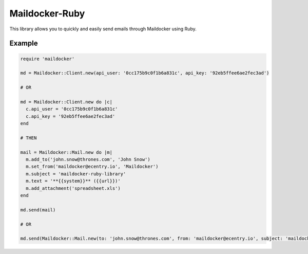 Maildocker-Ruby
===============

This library allows you to quickly and easily send emails through
Maildocker using Ruby.

Example
-------

.. code:: ruby

    require 'maildocker'

    md = Maildocker::Client.new(api_user: '0cc175b9c0f1b6a831c', api_key: '92eb5ffee6ae2fec3ad')

    # OR

    md = Maildocker::Client.new do |c|
      c.api_user = '0cc175b9c0f1b6a831c'
      c.api_key = '92eb5ffee6ae2fec3ad'
    end

    # THEN

    mail = Maildocker::Mail.new do |m|
      m.add_to('john.snow@thrones.com', 'John Snow')
      m.set_from('maildocker@ecentry.io', 'Maildocker')
      m.subject = 'maildocker-ruby-library'
      m.text = '**{{system}}** ({{url}})'
      m.add_attachment('spreadsheet.xls')
    end

    md.send(mail)

    # OR

    md.send(Maildocker::Mail.new(to: 'john.snow@thrones.com', from: 'maildocker@ecentry.io', subject: 'maildocker-ruby-library', text: '**{{system}}** ({{url}})'))
